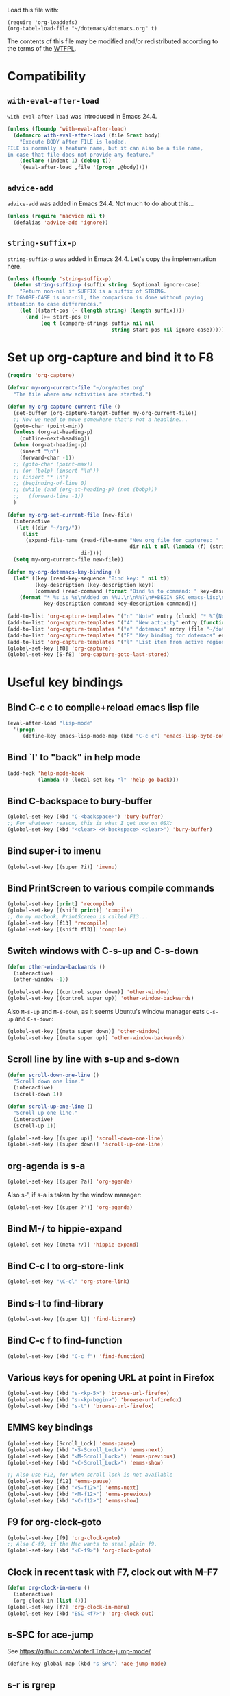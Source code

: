 Load this file with:

: (require 'org-loaddefs)
: (org-babel-load-file "~/dotemacs/dotemacs.org" t)

The contents of this file may be modified and/or redistributed
according to the terms of the [[http://www.wtfpl.net/][WTFPL]].


* Compatibility
** =with-eval-after-load=
=with-eval-after-load= was introduced in Emacs 24.4.
#+BEGIN_SRC emacs-lisp
  (unless (fboundp 'with-eval-after-load)
    (defmacro with-eval-after-load (file &rest body)
      "Execute BODY after FILE is loaded.
  FILE is normally a feature name, but it can also be a file name,
  in case that file does not provide any feature."
      (declare (indent 1) (debug t))
      `(eval-after-load ,file '(progn ,@body))))
  
#+END_SRC
** =advice-add=
=advice-add= was added in Emacs 24.4.  Not much to do about this...

#+BEGIN_SRC emacs-lisp
  (unless (require 'nadvice nil t)
    (defalias 'advice-add 'ignore))
#+END_SRC
** =string-suffix-p=
=string-suffix-p= was added in Emacs 24.4.  Let's copy the
implementation here.

#+BEGIN_SRC emacs-lisp
  (unless (fboundp 'string-suffix-p)
    (defun string-suffix-p (suffix string  &optional ignore-case)
      "Return non-nil if SUFFIX is a suffix of STRING.
  If IGNORE-CASE is non-nil, the comparison is done without paying
  attention to case differences."
      (let ((start-pos (- (length string) (length suffix))))
        (and (>= start-pos 0)
             (eq t (compare-strings suffix nil nil
                                    string start-pos nil ignore-case))))))
#+END_SRC
* Set up org-capture and bind it to F8
#+BEGIN_SRC emacs-lisp
  (require 'org-capture)

  (defvar my-org-current-file "~/org/notes.org"
    "The file where new activities are started.")

  (defun my-org-capture-current-file ()
    (set-buffer (org-capture-target-buffer my-org-current-file))
    ;; Now we need to move somewhere that's not a headline...
    (goto-char (point-min))
    (unless (org-at-heading-p)
      (outline-next-heading))
    (when (org-at-heading-p)
      (insert "\n")
      (forward-char -1))
    ;; (goto-char (point-max))
    ;; (or (bolp) (insert "\n"))
    ;; (insert "* \n")
    ;; (beginning-of-line 0)
    ;; (while (and (org-at-heading-p) (not (bobp)))
    ;;   (forward-line -1))
    )

  (defun my-org-set-current-file (new-file)
    (interactive
     (let ((dir "~/org/"))
       (list
        (expand-file-name (read-file-name "New org file for captures: "
                                          dir nil t nil (lambda (f) (string-match-p "\\.org$" f)))
                          dir))))
    (setq my-org-current-file new-file))

  (defun my-org-dotemacs-key-binding ()
    (let* ((key (read-key-sequence "Bind key: " nil t))
           (key-description (key-description key))
           (command (read-command (format "Bind %s to command: " key-description))))
      (format "* %s is %s\nAdded on %%U.\n\n%%?\n#+BEGIN_SRC emacs-lisp\n  (global-set-key (kbd %S) '%s)\n#+END_SRC"
              key-description command key-description command)))

  (add-to-list 'org-capture-templates '("n" "Note" entry (clock) "* %^{Note title} %T\n%?"))
  (add-to-list 'org-capture-templates '("4" "New activity" entry (function my-org-capture-current-file) "* %^{New activity}\n%?\n%a" :prepend t :clock-in t))
  (add-to-list 'org-capture-templates '("e" "dotemacs" entry (file "~/dotemacs/dotemacs.org") "* %^{dotemacs snippet titled}\nAdded on %U.\n#+BEGIN_SRC emacs-lisp\n  %?\n#+END_SRC" :unnarrowed))
  (add-to-list 'org-capture-templates '("E" "Key binding for dotemacs" entry (file "~/dotemacs/dotemacs.org") (function my-org-dotemacs-key-binding)))
  (add-to-list 'org-capture-templates '("l" "List item from active region" item (clock) "- %i\n" :immediate-finish t))
  (global-set-key [f8] 'org-capture)
  (global-set-key [S-f8] 'org-capture-goto-last-stored)
#+END_SRC
* Useful key bindings
** Bind C-c c to compile+reload emacs lisp file
#+BEGIN_SRC emacs-lisp
  (eval-after-load "lisp-mode"
    '(progn
       (define-key emacs-lisp-mode-map (kbd "C-c c") 'emacs-lisp-byte-compile-and-load)))
#+END_SRC
** Bind `l' to "back" in help mode
#+BEGIN_SRC emacs-lisp
  (add-hook 'help-mode-hook
            (lambda () (local-set-key "l" 'help-go-back)))
#+END_SRC
** Bind C-backspace to bury-buffer
#+BEGIN_SRC emacs-lisp
  (global-set-key (kbd "C-<backspace>") 'bury-buffer)
  ;; For whatever reason, this is what I get now on OSX:
  (global-set-key (kbd "<clear> <M-backspace> <clear>") 'bury-buffer)
#+END_SRC
** Bind super-i to imenu
#+BEGIN_SRC emacs-lisp
  (global-set-key [(super ?i)] 'imenu)
#+END_SRC
** Bind PrintScreen to various compile commands
#+BEGIN_SRC emacs-lisp
  (global-set-key [print] 'recompile)
  (global-set-key [(shift print)] 'compile)
  ;; On my macbook, PrintScreen is called F13...
  (global-set-key [f13] 'recompile)
  (global-set-key [(shift f13)] 'compile)
#+END_SRC
** Switch windows with C-s-up and C-s-down
#+BEGIN_SRC emacs-lisp
  (defun other-window-backwards ()
    (interactive)
    (other-window -1))
  
  (global-set-key [(control super down)] 'other-window)
  (global-set-key [(control super up)] 'other-window-backwards)
#+END_SRC

Also =M-s-up= and =M-s-down=, as it seems Ubuntu's window manager eats
=C-s-up= and =C-s-down=:

#+BEGIN_SRC emacs-lisp
  (global-set-key [(meta super down)] 'other-window)
  (global-set-key [(meta super up)] 'other-window-backwards)
#+END_SRC
** Scroll line by line with s-up and s-down
#+BEGIN_SRC emacs-lisp
  (defun scroll-down-one-line ()
    "Scroll down one line."
    (interactive)
    (scroll-down 1))
  
  (defun scroll-up-one-line ()
    "Scroll up one line."
    (interactive)
    (scroll-up 1))
  
  (global-set-key [(super up)] 'scroll-down-one-line)
  (global-set-key [(super down)] 'scroll-up-one-line)
#+END_SRC
** org-agenda is s-a
#+BEGIN_SRC emacs-lisp
  (global-set-key [(super ?a)] 'org-agenda)
#+END_SRC

Also s-', if s-a is taken by the window manager:

#+BEGIN_SRC emacs-lisp
  (global-set-key [(super ?')] 'org-agenda)
#+END_SRC

** Bind M-/ to hippie-expand
#+BEGIN_SRC emacs-lisp
  (global-set-key [(meta ?/)] 'hippie-expand)
#+END_SRC
** Bind C-c l to org-store-link
#+BEGIN_SRC emacs-lisp
  (global-set-key "\C-cl" 'org-store-link)
#+END_SRC
** Bind s-l to find-library
#+BEGIN_SRC emacs-lisp
  (global-set-key [(super l)] 'find-library)
#+END_SRC
** Bind C-c f to find-function
#+BEGIN_SRC emacs-lisp
  (global-set-key (kbd "C-c f") 'find-function)
#+END_SRC
** Various keys for opening URL at point in Firefox
#+BEGIN_SRC emacs-lisp
  (global-set-key (kbd "s-<kp-5>") 'browse-url-firefox)
  (global-set-key (kbd "s-<kp-begin>") 'browse-url-firefox)
  (global-set-key (kbd "s-t") 'browse-url-firefox)
#+END_SRC
** EMMS key bindings
#+BEGIN_SRC emacs-lisp
  (global-set-key [Scroll_Lock] 'emms-pause)
  (global-set-key (kbd "<S-Scroll_Lock>") 'emms-next)
  (global-set-key (kbd "<M-Scroll_Lock>") 'emms-previous)
  (global-set-key (kbd "<C-Scroll_Lock>") 'emms-show)

  ;; Also use F12, for when scroll lock is not available
  (global-set-key [f12] 'emms-pause)
  (global-set-key (kbd "<S-f12>") 'emms-next)
  (global-set-key (kbd "<M-f12>") 'emms-previous)
  (global-set-key (kbd "<C-f12>") 'emms-show)

#+END_SRC
** F9 for org-clock-goto
#+begin_src emacs-lisp
  (global-set-key [f9] 'org-clock-goto)
  ;; Also C-f9, if the Mac wants to steal plain f9.
  (global-set-key (kbd "<C-f9>") 'org-clock-goto)
#+end_src

** Clock in recent task with F7, clock out with M-F7
#+BEGIN_SRC emacs-lisp
  (defun org-clock-in-menu ()
    (interactive)
    (org-clock-in (list 4)))
  (global-set-key [f7] 'org-clock-in-menu)
  (global-set-key (kbd "ESC <f7>") 'org-clock-out)
#+END_SRC

** s-SPC for ace-jump
See https://github.com/winterTTr/ace-jump-mode/

#+BEGIN_SRC emacs-lisp
(define-key global-map (kbd "s-SPC") 'ace-jump-mode)
#+END_SRC

** s-r is rgrep
#+BEGIN_SRC emacs-lisp
(define-key global-map (kbd "s-r") 'rgrep)
#+END_SRC
** s-m is magit-status
#+BEGIN_SRC emacs-lisp
(define-key global-map (kbd "s-m") 'magit-status)
#+END_SRC
** C-x C-b is for switching buffers
Added on [2014-03-07 Fri 16:50].

I keep pressing this when I mean =C-x b=.
#+BEGIN_SRC emacs-lisp
  (global-set-key "\C-x\C-b" 'ido-switch-buffer)
#+END_SRC
** § is backward-kill-word
Added on [2014-04-07 Mon 15:11].

I'm not using it for anything else, so...
#+BEGIN_SRC emacs-lisp
  (global-set-key "§" 'backward-kill-word)
#+END_SRC

Also, not using =±= for anything, which is on the same key but
shifted.  This is bound to be more useful:

#+BEGIN_SRC emacs-lisp
  (global-set-key "±" "🐈")
#+END_SRC

** C-h C-c is C-h c
Added on [2014-07-01 Tue 15:52].

I keep hitting C-h C-c (=describe-copying=) when I mean C-h c
(=describe-key-briefly=).  Let's rebind:
#+BEGIN_SRC emacs-lisp
  (with-eval-after-load "help"
    (define-key help-map "\C-c" 'describe-key-briefly))
#+END_SRC
* multiple-cursors
Added on [2013-05-29 Wed 12:31].
#+BEGIN_SRC emacs-lisp
  (global-set-key (kbd "C-S-c C-S-c") 'mc/edit-lines)
  (global-set-key (kbd "C->") 'mc/mark-next-like-this)
  (global-set-key (kbd "C-s->") 'mc/skip-to-next-like-this)
  (global-set-key (kbd "C-<") 'mc/mark-previous-like-this)
  (global-set-key (kbd "C-c C-<") 'mc/mark-all-like-this)
#+END_SRC
** In multiple-cursors-mode, Super-0 inserts numbers
Added on [2015-06-08 Mon 16:31].

Use a numeric prefix to specify the number to insert at the first
cursor (defaults to zero), and it gets incremented by one for each
cursor.

#+BEGIN_SRC emacs-lisp
  (with-eval-after-load "multiple-cursors-core"
    (define-key mc/keymap (kbd "s-0") 'mc/insert-numbers))
#+END_SRC
** =C-M-c= exits multiple-cursors-mode
Added on [2018-01-15 Mon 14:11].

=C-g= is the normal keybinding for exiting multiple-cursors-mode, but
it seems like it gets eaten if a filter function is running? or quits
are inhibited for some other reason?  Let's try using =C-M-c=
(normally bound to =exit-recursive-edit=) for that.

Check =recursion-depth= first, just to be sure...

#+BEGIN_SRC emacs-lisp
  (with-eval-after-load "multiple-cursors-core"

    (defun my-mc/quit ()
      (interactive)
      (if (zerop (recursion-depth))
          ;; No recursive edit in progress - exit multiple-cursors-mode
          (mc/keyboard-quit)
        ;; Recursive edit in progress - use normal binding for C-M-c
        (exit-recursive-edit)))

    (define-key mc/keymap (kbd "C-M-c") 'my-mc/quit))
#+END_SRC
* Toggle full screen
Added on [2013-09-11 Wed 17:59].

Stolen from http://www.emacswiki.org/emacs/FullScreen#toc25.  +Why is
this not part of Emacs?+ This is available as
=toggle-frame-fullscreen= as of Emacs 24.4.
#+BEGIN_SRC emacs-lisp :tangle no
(defun toggle-fullscreen ()
  "Toggle full screen"
  (interactive)
  (set-frame-parameter
     nil 'fullscreen
     (when (not (frame-parameter nil 'fullscreen)) 'fullboth)))
#+END_SRC

* Erlang stuff
** compilation-error-regexp-alist hack for eunit
Added on [2012-06-25 Mon 11:07].

#+begin_src emacs-lisp
(require 'compile)
#+end_src

Hm, the format string thing doesn't seem to work...
See http://debbugs.gnu.org/cgi/bugreport.cgi?bug=11777 .
#+BEGIN_SRC emacs-lisp :results output silent
  (setq compilation-error-regexp-alist-alist
        (delq (assq 'erlang-eunit compilation-error-regexp-alist-alist)
              compilation-error-regexp-alist-alist))
  (add-to-list
   'compilation-error-regexp-alist-alist
   (cons
    'erlang-eunit
    (list
     "^ *\\(\\([^.:( \t\n]+\\):\\([0-9]+\\)\\):.*\\.\\.\\.\\(?:\\([^*]\\)\\|[*]\\)"
     ;; file
     (list 2 "%s.erl" "src/%s.erl" "test/%s.erl")
     ;; line
     3
     ;; column
     nil
     ;; type - need to match [^*] after the three dots to be info,
     ;; otherwise it's an error
     (cons nil 4)
     ;; highlight
     1
     )))
  (add-to-list 'compilation-error-regexp-alist 'erlang-eunit)
  
#+END_SRC

*** And let's do stacktraces too
#+BEGIN_SRC emacs-lisp :results output silent
  (setq compilation-error-regexp-alist-alist
        (delq (assq 'erlang-eunit-stacktrace compilation-error-regexp-alist-alist)
              compilation-error-regexp-alist-alist))
  (add-to-list
   'compilation-error-regexp-alist-alist
   (cons
    'erlang-eunit-stacktrace
    (list
     "^[ *]*in \\(?:function\\|call from\\) .* [[(]\\(\\([^:,]+\\)\\(?::\\|, line \\)\\([0-9]+\\)\\)[])]$"
     ;; file
     2
     ;; line
     3
     ;; column
     nil
     ;; type
     2
     ;; hyperlink
     1
     )))
  (add-to-list 'compilation-error-regexp-alist 'erlang-eunit-stacktrace)
  
#+END_SRC

*** And assertions
#+BEGIN_SRC emacs-lisp :results output silent
  (setq compilation-error-regexp-alist-alist
        (delq (assq 'erlang-eunit-assert compilation-error-regexp-alist-alist)
              compilation-error-regexp-alist-alist))
  (add-to-list
   'compilation-error-regexp-alist-alist
   (cons
    'erlang-eunit-assert
    (list
     (concat
      "^\\(\\(?:::\\|\\*\\*\\)\\(?:error:\\)?{assert[A-Za-z]+_failed\\),"
      "[ \n]*\\[{module,\\([^}]+\\)},"
      "[ \n]*{line,\\([0-9]+\\)}")
     ;; file
     (list 2 "%s.erl" "src/%s.erl" "test/%s.erl")
     ;; line
     3
     ;; column
     nil
     ;; type
     2
     ;; hyperlink
     1
     )))
  (add-to-list 'compilation-error-regexp-alist 'erlang-eunit-assert)
  
#+END_SRC

*** And raw stacktraces that end up in the output
#+BEGIN_SRC emacs-lisp :results output silent
  (setq compilation-error-regexp-alist-alist
        (delq (assq 'erlang-raw-stacktrace compilation-error-regexp-alist-alist)
              compilation-error-regexp-alist-alist))
  (add-to-list
   'compilation-error-regexp-alist-alist
   (cons
    'erlang-raw-stacktrace
    (list
     "{file,[[:space:]]*\"\\([^\"]+\\)\"},[[:space:]]*{line,[[:space:]]*\\([0-9]+\\)}"
     ;; file
     1
     ;; line
     2
     ;; column
     nil
     ;; type
     2
     ;; hyperlink
     1
     )))
  (add-to-list 'compilation-error-regexp-alist 'erlang-raw-stacktrace)
  
#+END_SRC

*** And let's do lager output (possibly with column numbers) as well
#+BEGIN_SRC emacs-lisp :results output silent
  (setq compilation-error-regexp-alist-alist
        (delq (assq 'erlang-lager-message compilation-error-regexp-alist-alist)
              compilation-error-regexp-alist-alist))
  (add-to-list
   'compilation-error-regexp-alist-alist
   (cons
    'erlang-lager-message
    (list
     "^....-..-.. ..:..:..\\.... \\[\\(?:\\(info\\)\\|[a-z]+\\)\\] <[0-9.]+>@\\([^:]+\\):\\(?:[^:]+\\):{\\([0-9]+\\),\\([0-9]+\\)}"
     ;; file
     (list 2 "%s.erl")
     ;; line
     3
     ;; column
     4
     ;; type
     (cons nil 1)
     ;; hyperlink
     2
     )))
  (add-to-list 'compilation-error-regexp-alist 'erlang-lager-message)
  
#+END_SRC

** Ignore .eunit, .qc and _rel in rgrep
Added on [2012-05-30 Wed 16:28].

These directories are created by rebar and/or relx, and contain
complete copies of the source code in =src/=.  No point in searching
through those directories.
#+BEGIN_SRC emacs-lisp
  (eval-after-load "grep"
    '(progn
       (add-to-list 'grep-find-ignored-directories ".eunit")
       (add-to-list 'grep-find-ignored-directories ".qc")
       (add-to-list 'grep-find-ignored-directories "_rel")))
#+END_SRC
** rgrep alias for *.[eh]rl
Added on [2010-08-03 Tue 15:08].
#+BEGIN_SRC emacs-lisp
  (eval-after-load "grep"
    '(add-to-list 'grep-files-aliases '("erl" . "*.[eh]rl") :append))
#+END_SRC
** Try harder to find include files in flymake			    :flymake:
#+BEGIN_SRC emacs-lisp
  (defvar mh-erlang-flymake-code-path-dirs (list "../../*/ebin")
    "List of directories to add to code path for Erlang Flymake.
  Wildcards are expanded.")

  (defun mh-simple-get-deps-code-path-dirs ()
    ;; Why complicate things?
    (and (buffer-file-name)
         (let ((default-directory (file-name-directory (buffer-file-name))))
           (apply 'append
                  (mapcar
                   (lambda (wildcard)
                     ;; If the wild card expands to a directory you
                     ;; don't have read permission for, this would throw
                     ;; an error.
                     (ignore-errors
                       (file-expand-wildcards wildcard)))
                   mh-erlang-flymake-code-path-dirs)))))

  (defvar mh-erlang-flymake-include-dirs (list "../include" "../src" "..")
    "List of directories to add to include path for Erlang Flymake.")

  (defun mh-simple-get-deps-include-dirs ()
    mh-erlang-flymake-include-dirs)

  (setq erlang-flymake-get-code-path-dirs-function 'mh-simple-get-deps-code-path-dirs
        erlang-flymake-get-include-dirs-function 'mh-simple-get-deps-include-dirs)
#+END_SRC
** Don't warn for exported variables in erlang-flymake		    :flymake:
[2010-12-21 Tue 18:14]
#+begin_src emacs-lisp
  (eval-after-load "erlang-flymake"
    '(setq erlang-flymake-extra-opts
           (delete "+warn_export_vars" erlang-flymake-extra-opts)))
#+end_src
** Flymake: disable GUI warnings, log in message buffer		    :flymake:
Added on [2012-05-25 Fri 12:13].
#+BEGIN_SRC emacs-lisp
  (setq flymake-gui-warnings-enabled nil
        flymake-log-level 0
        )
#+END_SRC
** color-identifiers-mode plus Erlang
Added on [2014-10-15 Wed 16:07].

See https://github.com/ankurdave/color-identifiers-mode.

#+BEGIN_SRC emacs-lisp
  (with-eval-after-load "color-identifiers-mode"
    (add-to-list 'color-identifiers:modes-alist
                 '(erlang-mode
                   ""
                   "\\_<\\([[:upper:]][[:lower:][:upper:][:digit:]_]*\\)"
                   (nil font-lock-variable-name-face))))

  (with-eval-after-load "erlang"
    (with-eval-after-load "color-identifiers-mode"
      (add-hook 'erlang-mode-hook 'color-identifiers-mode)))
#+END_SRC
*** Don't interrupt on color-identifiers-mode regexp overflow
Added on [2015-06-12 Fri 13:14].

When opening some Erlang files, I get this stacktrace:

#+BEGIN_EXAMPLE
  Debugger entered--Lisp error: (error "Stack overflow in regexp matcher")
    re-search-forward("\\('\\(?:[^\\']\\|\\(?:\\\\.\\)\\)*'\\|\\_<[[:lower:]]\\(?:\\sw\\|\\s_\\)*\\_>\\)\\s-*(" 49982 t)
    font-lock-fontify-keywords-region(1 49982 nil)
    font-lock-default-fontify-region(1 49982 nil)
    font-lock-fontify-region(1 49982 nil)
    font-lock-default-fontify-buffer()
    font-lock-fontify-buffer()
    color-identifiers:refresh()
    color-identifiers-mode()
    run-hooks(erlang-mode-hook)
    erlang-mode()
    set-auto-mode-0(erlang-mode nil)
    set-auto-mode()
    normal-mode(t)
    after-find-file(nil t)
    find-file-noselect-1(#<buffer foo.erl> "~/foo.erl" nil nil "~/foo.erl" (35172384 16777220))
    find-file-noselect("/Users/magnus/foo.erl" nil nil nil)
    find-file("/Users/magnus/foo.erl")
    dired-find-file()
    funcall-interactively(dired-find-file)
    call-interactively(dired-find-file nil nil)
    command-execute(dired-find-file)
#+END_EXAMPLE

The file is opened in a buffer, but the buffer is hidden and I have to
switch to it manually.  This is annoying, so I'd rather ignore that
error and keep going without identifier colouring.

#+BEGIN_SRC emacs-lisp
  (defun my-color-identifiers-catch-error (oldfun &rest r)
    (condition-case e
        (apply oldfun r)
      (error
       (cond
        ((string= (cadr e) "Stack overflow in regexp matcher")
         ;; Ignore this
         t)
        (t
         ;; Something else...
         (message "got error %S in color-identifiers-mode; resignalling" e)
         (signal (car e) (cdr e)))))))

  (with-eval-after-load "color-identifiers-mode"
    (advice-add 'color-identifiers-mode :around 'my-color-identifiers-catch-error))
#+END_SRC

** Be careful about flymake					    :flymake:
Added on [2012-06-25 Mon 16:11].

Flymake errors out when activated on a buffer not visiting a file.

Also, file/directory local variables are not taken into account
somehow if flymake is activated in the mode hook.  That could result
in using the wrong Erlang version (=erlang-flymake-command=), or not
picking up include paths (see [[*Try harder to find include files in flymake][this section]]).  Use a timer to avoid
that problem.

#+BEGIN_SRC emacs-lisp
  (defun maybe-turn-on-flymake()
    (when (and buffer-file-name (file-name-directory buffer-file-name))
      (unless (file-remote-p buffer-file-name)
        (run-with-timer 0.1 nil 'flymake-mode))))

  (eval-after-load "erlang-flymake"
    '(progn
       (remove-hook 'erlang-mode-hook 'flymake-mode)
       (add-hook 'erlang-mode-hook 'maybe-turn-on-flymake)))

  (eval-after-load "erlang" '(require 'erlang-flymake))
#+END_SRC
** Did you mean underscore?
Added on [2013-12-04 Wed 17:21].
#+BEGIN_SRC emacs-lisp
  (defun erlang-did-you-mean-underscore ()
    "Insert either a hyphen or an underscore.
  Why is it so hard to hold down the shift key when I really want
  an underscore?

  If the word before point consists only of lowercase letters and
  underscores, then I'm probably writing an atom and want an
  underscore.  Otherwise, I'm probably writing a variable name, and
  want a hyphen / minus sign."
    (interactive)
    (let ((case-fold-search nil)
          (parser-state (syntax-ppss)))
      (if (and
           ;; This does not apply to comments.
           (null (nth 4 parser-state))
           ;; Nor to strings.
           (null (nth 3 parser-state))
           (save-match-data (looking-back "\\<[a-z_]+" (line-beginning-position))))
          (progn
            (message "Did you mean underscore?")
            (insert "_"))
        (insert "-"))))

  (eval-after-load "erlang"
    '(define-key erlang-mode-map "-" 'erlang-did-you-mean-underscore))
#+END_SRC
** sys.config and rebar.config are Erlang
Added on [2015-02-17 Tue 13:05].
#+BEGIN_SRC emacs-lisp
  (add-to-list 'auto-mode-alist '("/\\(?:sys\\|rebar\\).config\\'" . erlang-mode))
#+END_SRC

** Ignore boring stuff when spell-checking Erlang docs

Don't bother spell-checking variable names etc.

#+BEGIN_SRC emacs-lisp
(defun my-setup-ispell-for-docbook ()
  (when (save-excursion
          (goto-char (point-min))
          (search-forward "<!DOCTYPE erlref" 1000 t))
    (setq ispell-skip-html t)
    (setq ispell-html-skip-alists
          (append
            (mapcar
              (lambda (s)
                (list (format "<%s\\>[^/>]*>" s) (format "</%s>" s)))
              '("input" "c" "pre" "code" "name" "v" "title" "module" "file" "anno" "type_desc"))
            '(("<seealso marker=\"[^\"]*\">" "</seealso>"))
            '(("<[^ \t\n>]" ">")
              ("&[^ \t\n;]" "[; \t\n]"))))))
(add-hook 'nxml-mode-hook 'my-setup-ispell-for-docbook)
#+END_SRC

** Remind erlang.el which buffer is my inferior erlang
Added on [2015-06-11 Thu 17:10].

Hitting =C-c C-k= makes erlang.el compile the current Erlang file in
the most recently started inferior Erlang shell, unless that shell has
already been killed, in which case it opens a new shell.  This little
function lets you nudge it into using another Erlang shell.

#+BEGIN_SRC emacs-lisp
  (defun this-is-my-inferior-erlang (buffer)
    (interactive "bCurrent inferior Erlang buffer: ")
    ;; This is the _name_ of a buffer.  Get the actual buffer.
    (setq buffer (get-buffer buffer))
    (setq inferior-erlang-buffer buffer
          inferior-erlang-process (get-buffer-process buffer)))
#+END_SRC
** Open erlang log files with =dos= coding system
Added on [2017-04-06 Thu 13:33].

"Erlang log files" as written by the =run_erl= utility have a strange
mix of LF and CR-LF line separators that makes Emacs decide to use
Unix line separators, leaving plenty of CRs visible as =^M= in the
file.  Since those CRs are not useful, let's ask Emacs to consider
such files to be using DOS-style line separators:

#+BEGIN_SRC emacs-lisp
(modify-coding-system-alist 'file "\\(^\\|/\\)erlang\\.log\\." 'dos)
#+END_SRC

(It turns out that the lines with just LF get read just fine.)
** Prefix edts node names
EDTS uses the directory name for the name of its worker node, which
often collides with the name you'd use when running the application in
an Erlang node... so let's add "edts-" to the beginning of the node
that EDTS starts when opening the source code.

#+BEGIN_SRC emacs-lisp
  (defun my-fix-edts-project-config-default (config)
    (let ((entry (assq :node-sname config)))
      (setf (cdr entry) (concat "edts-" (cdr entry)))
      config))

  (with-eval-after-load "edts-project"
    (advice-add 'edts-project--config-default :filter-return
                'my-fix-edts-project-config-default))

#+END_SRC
** Run Common Test case under point
Added on [2018-06-08 Fri 15:44].

Get the name of the function under point, assumed to be a Common Test
test case, and the name of the file, and pass those as arguments to
"rebar3 ct", to run only this one test.

Room for improvement: figure out if the test case needs to be run as
part of a group (or many groups).

#+BEGIN_SRC emacs-lisp
  (defun my-run-common-test-case-at-point ()
    (interactive)
    (let ((our-file (buffer-file-name))
          (case (save-excursion
                  (erlang-beginning-of-function)
                  (erlang-get-function-name)))
          (rebar-config-dir (locate-dominating-file (buffer-file-name) "rebar.config")))
      (or case (error "test case name not found"))
      (or rebar-config-dir (error "rebar.config not found"))
      (let ((default-directory rebar-config-dir)
            (suite (file-relative-name our-file rebar-config-dir)))
        (compile (format "./rebar3 ct --suite %s --case %s" suite case)))))
#+END_SRC
** Print Erlang term in region
Added on [2018-06-15 Fri 14:31].
#+BEGIN_SRC emacs-lisp
  (defun my-print-erlang-term-in-region (beg end)
    "Try to display the Erlang term in the region.
  If it's an iolist or a binary, just print it as a string.
  If it's any other term, print it with ~p format.
  Display the output in a buffer."
    (interactive "r")
    (let ((filename (make-temp-file "erlang-term")))
      (unwind-protect
          (progn
            (write-region beg end filename nil :silent)
            ;; add trailing dot if missing...
            (unless (= ?. (char-before end))
              (with-temp-buffer
                (insert ".")
                (write-region (point-min) (point-max) filename t :silent)))
            (with-current-buffer (get-buffer-create "*erlang-term*")
              (erase-buffer)
              (call-process
               "erl" nil t nil "-noshell" "-eval"
               (concat
                "{ok, Term} = file:consult(\""
                filename
                "\"),\n"
                "try iolist_size(Term) of _ -> io:format(\"~s\", [Term])\n"
                "catch error:badarg -> io:format(\"~p\", [Term]) end")
               "-s" "init" "stop")
              (display-buffer (current-buffer))))
        (delete-file filename))))

  (global-set-key (kbd "C-c e") 'my-print-erlang-term-in-region)
#+END_SRC
* Erlang extra modes						     :erlang:
** Special mode for Erlang boot files
Added on [2017-11-29 Wed 16:26].

Erlang boot files are just the corresponding script file converted to
the external term format.  Seeing the binary format isn't very
interesting, so let's decode it automatically whenever we happen to
open a boot file!

This function replaces the binary contents of the boot file with the
text representation.  That means that you can't modify the binary
file, but why would you do that...  (Well, I guess we could reencode
the text representation as a binary term and write that...)

#+BEGIN_SRC emacs-lisp
  (define-derived-mode erlang-boot-file-mode special-mode "Erlang-Boot"
    "Major mode for binary Erlang boot files.
  It invokes Erlang to decode the file."
    (let ((file-buffer (current-buffer))
          (temp-buffer (generate-new-buffer " *erlang-boot*")))
      (unwind-protect
          (let* ((coding-system-for-write 'binary)
                 (exit-status
                  (call-process-region
                   (point-min) (point-max)
                   "erl" nil temp-buffer nil
                   "-noshell"
                   "-eval"
                   (format "{ok, X} = file:read(standard_io, %d), io:format(\"~p~n\", [binary_to_term(list_to_binary(X))])"
                           (buffer-size))
                   "-s" "erlang" "halt")))
            (if (eq exit-status 0)
                (with-silent-modifications
                  ;; We're replacing the buffer contents with the text
                  ;; representation, so try to make sure we don't save
                  ;; the file.
                  (add-hook 'write-contents-functions
                            (apply-partially 'user-error "Cannot modify files in `erlang-boot-file-mode'")
                            nil t)
                  (with-current-buffer temp-buffer
                    (copy-to-buffer file-buffer (point-min) (point-max))))
              (error "Term conversion failed with %S; %s"
                     exit-status (with-current-buffer temp-buffer (buffer-string)))))
        (kill-buffer temp-buffer))))

  (add-to-list 'auto-mode-alist '("\\.boot\\'" . erlang-boot-file-mode))
#+END_SRC

** escript zip support for archive-mode				     :erlang:
Added on [2014-05-23 Fri 18:26].
#+BEGIN_SRC emacs-lisp
  (defvar archive-escript-zip-hook nil)

  (defun archive-escript-zip--narrow ()
    (widen)
    (goto-char (point-min))
    (search-forward-regexp "^\\(PK00\\)?[P]K\003\004")
    (narrow-to-region (match-beginning 0) (point-max)))

  (defun archive-escript-zip-summarize ()
    (archive-escript-zip--narrow)
    (archive-zip-summarize))

  (defun archive-escript-zip-extract (_archive name)
    (let ((temp-file (make-temp-file "escript-archive" nil ".zip"))
          (coding-system-for-write 'binary))
      (unwind-protect
          (progn
            (with-current-buffer archive-superior-buffer
              (save-restriction
                (widen)
                (write-region archive-proper-file-start
                              (point-max)
                              temp-file nil :silent)))
            (archive-zip-extract temp-file name))
        (delete-file temp-file))))

  (defun archive-escript-zip-find-type (old-fun)
    (widen)
    (goto-char (point-min))
    (let (case-fold-search)
      (cond
       ((and (looking-at "#!.*escript")
             (search-forward-regexp "^\\(PK00\\)?[P]K\003\004" nil t))
        'escript-zip)
       (t
        (funcall old-fun)))))

  (with-eval-after-load "arc-mode"
    (advice-add 'archive-find-type :around #'archive-escript-zip-find-type))

  (defun archive-escript-zip--maybe-turn-on ()
    (require 'arc-mode)
    (save-excursion
      (save-restriction
        (when (eq (ignore-errors (archive-find-type)) 'escript-zip)
          (run-with-idle-timer
           0.1 nil
           (lambda (buffer)
             (with-current-buffer buffer
               (archive-mode)))
           (current-buffer))))))

  (with-eval-after-load "erlang"
    (add-hook 'erlang-mode-hook 'archive-escript-zip--maybe-turn-on))
#+END_SRC
* Org-mode stuff
** Wrap in example tags
Added on [2012-05-21 Mon 15:10].
#+BEGIN_SRC emacs-lisp
  (defun wrap-in-example-tags (beg end)
    (interactive "r")
    (goto-char end)
    (unless (bolp)
      (insert "\n"))
    (insert "#+end_example\n")
    (goto-char beg)
    (unless (bolp)
      (insert "\n"))
    (insert "#+begin_example\n"))
  (eval-after-load "org"
    '(define-key org-mode-map (kbd "C-c e") 'wrap-in-example-tags))
#+END_SRC
** In org-mode, the equal sign is "punctuation"
Added on [2017-01-12 Thu 15:14].

In org-mode, the equal sign should have syntax "punctuation", so that
hippie-expand can pick up words inside literal markers.

#+BEGIN_SRC emacs-lisp
  (with-eval-after-load "org"
    (modify-syntax-entry ?= "." org-mode-syntax-table))
#+END_SRC

** Add org HTML export command for data URI
Added on [2017-09-15 Fri 11:55].

So I just want to export my org section to HTML in order to open it in
a graphical browser, and copy it to clipboard as rich text.  Normally
you'd export to a file, transfer the file to wherever the graphical
browser is running, and open the file.  Let's cut out a few steps by
directly opening a data URI containing the exported HTML.

#+BEGIN_SRC emacs-lisp
  (with-eval-after-load "ox-html"
    (let* ((ox-html-backend (org-export-get-backend 'html))
           (menu (org-export-backend-menu ox-html-backend))
           (sub-entries (cl-third menu)))
      (nconc sub-entries
             (list (list ?d "Open HTML data URI" 'my-org-html-export-data-uri)))))

  (defun my-org-html-export-data-uri (&optional async subtreep visible-only body-only ext-plist)
    (interactive)
    (let ((org-buffer (current-buffer)))
      (with-temp-buffer
        (let ((temp-buffer (current-buffer)))
          (with-current-buffer org-buffer
            (org-export-to-buffer 'html temp-buffer
              async subtreep visible-only body-only ext-plist
              (lambda () (set-auto-mode t)))))
        (let ((data-uri
               (concat "data:text/html;charset=utf-8;base64,"
                       (base64-encode-string
                        (encode-coding-string (buffer-string) 'utf-8)
                        t))))
          (browse-url data-uri)))))
#+END_SRC
** Theme for org html export
Added on [2017-09-27 Wed 17:17].

For exporting to HTML, my usual dark theme interferes with syntax
highlighting.  Let's switch to a light theme temporarily, say
=tsdh-light=, when exporting.

#+BEGIN_SRC emacs-lisp
  (defvar my-org-html-export-theme 'tsdh-light)

  (defun my-with-theme (orig-fun &rest args)
    (load-theme my-org-html-export-theme)
    (unwind-protect
        (apply orig-fun args)
      (disable-theme my-org-html-export-theme)))

  (with-eval-after-load "ox-html"
    (advice-add 'org-export-to-buffer :around 'my-with-theme))
#+END_SRC

** In org-mode, use flat list of headings for imenu
Added on [2017-10-19 Thu 10:51].

In org-mode, imenu by default shows the top-level headings, and then
lets you drill down into sub-headings.  But when I use imenu, I might
have the text of a sub-heading in mind, and I want to be able to find
it directly without having to remember what the top-level heading
might have been.

#+BEGIN_SRC emacs-lisp
  (defun my-org-imenu-hack (fun)
    ;; Let's make everything look like a top-level heading, by changing
    ;; `outline-level' to a function that always returns 1 if the
    ;; heading is shallow enough.  I'm ignoring `org-reduced-level'.
    (let* ((my-original-outline-level outline-level)
           (outline-level
            (lambda ()
              (let ((actual-level (funcall my-original-outline-level)))
                (if (<= actual-level org-imenu-depth)
                    1
                  actual-level)))))
      (funcall fun)))

  (advice-add 'org-imenu-get-tree :around 'my-org-imenu-hack)
#+END_SRC

* M-x ecd, to open eshell in the specified directory
#+BEGIN_SRC emacs-lisp
  (defun ecd (d)
    (interactive
     (list (expand-file-name (read-directory-name "cd: " nil nil t))))
    (eshell)(eshell/cd d))
#+END_SRC
* diff-mode bindings for magit-commit-mode
Added on [2013-11-11 Mon 16:08].
#+BEGIN_SRC emacs-lisp
  (with-eval-after-load "magit"
    (when (boundp 'magit-commit-mode-map)
      ;; XXX: this map seems to have disappeared
      (define-key magit-commit-mode-map (kbd "C-c C-w") #'diff-tell-file-name)
      (define-key magit-commit-mode-map (kbd "C-c C-a") #'diff-apply-hunk)
      (define-key magit-commit-mode-map (kbd "C-c C-s") #'diff-split-hunk)))
#+END_SRC
* ANSI colours in compilation buffer
Added on [2013-12-10 Tue 10:08].

Inspired by http://stackoverflow.com/a/3072831/113848.
#+BEGIN_SRC emacs-lisp
  (require 'ansi-color)
  (defun colourise-compilation-buffer ()
    ;; grep output gets all red for some reason
    (unless (derived-mode-p 'grep-mode)
      (let ((inhibit-read-only t))
        (ansi-color-apply-on-region (point-min) (point-max)))))
  (eval-after-load "compile"
    '(add-hook 'compilation-filter-hook 'colourise-compilation-buffer))
#+END_SRC
* Fix Wingdings in shr
Added on [2013-12-20 Fri 17:05].
#+BEGIN_SRC emacs-lisp
  (defun wingdings-to-unicode (text)
    (let ((mapping '((?J . #x263a)
                     (?K . #x1f610)
                     (?L . #x2639))))
      (cl-map 'string (lambda (c)
                        (or (cdr (assq c mapping))
                            c))
              text)))
  
  (eval-after-load "shr"
    '(defadvice shr-tag-span (around wingdings-to-unicode (cont) activate)
       ;; NB: this will catch wingdings2 too
       (if (let ((case-fold-search t)) (string-match-p "font-family:\s*wingdings" (or (cdr (assq :style cont)) "")))
           (dolist (sub cont)
             (cond
              ((eq (car sub) 'text)
               (shr-insert (wingdings-to-unicode (cdr sub))))
              ((listp (cdr sub))
               (shr-descend sub))))
         ad-do-it)))
#+END_SRC
* Get info from Junit XML files
Added on [2013-12-27 Fri 11:14].

If you run your build with =M-x compile=, and it produces JUnit-style
XML files in one and only one directory, then call
=my-junit-xml-always-display-after-compile= for a summary of the test
results, sorted by most frequent failures.

#+BEGIN_SRC emacs-lisp
  (defvar my-junit-xml-failures ())

  (defvar my-junit-xml-dir nil)

  (defvar my-junit-xml-wildcard nil)

  (defun my-junit-xml-read-dir (dir wildcard)
    (interactive
     (if (and my-junit-xml-dir my-junit-xml-wildcard
              (y-or-n-p (format "Use %s and %s? " my-junit-xml-dir my-junit-xml-wildcard)))
         (list my-junit-xml-dir my-junit-xml-wildcard)
       (list
        (read-directory-name "Directory: " nil nil t)
        (read-string "Wildcard (default *.xml): " nil nil "*.xml"))))
    (let* ((default-directory dir)
           (files (file-expand-wildcards wildcard))
           (skipped 0)
           (failure 0))
      (if (null files)
          (user-error "No *.xml files in %s" dir)
        (dolist (file files)
          (let ((root (car (xml-parse-file file)))
                (timestamp (nth 5 (file-attributes file))))
            (cl-labels
                ((read-junit-xml
                  (prefix xml-node)
                  (cl-case (car-safe xml-node)
                    (testsuites
                     ;; Just descend
                     (mapc (apply-partially #'read-junit-xml prefix)
                           (xml-node-children xml-node)))
                    (testsuite
                     (let ((testsuite-name (xml-get-attribute-or-nil xml-node 'name)))
                       (mapc (apply-partially
                              #'read-junit-xml
                              (if testsuite-name
                                  (concat prefix testsuite-name ":")
                                prefix))
                             (xml-node-children xml-node))))
                    (testcase
                     (let* ((name (concat prefix (xml-get-attribute xml-node 'name)))
                            (entry (or (assoc name my-junit-xml-failures)
                                       (list name () ()))))
                       (cond
                        ((or (xml-get-children xml-node 'failure)
                             (xml-get-children xml-node 'error))
                         (incf failure)
                         (cl-pushnew timestamp (cl-second entry) :test 'equal))
                        ((xml-get-children xml-node 'skipped)
                         (incf skipped)
                         (cl-pushnew timestamp (cl-third entry) :test 'equal)))
                       (when (or (cl-second entry) (cl-third entry))
                         (cl-pushnew entry my-junit-xml-failures)))))))
              (mapc (apply-partially #'read-junit-xml nil) (xml-node-children root))))))
      (message "%d failures, %d skipped" failure skipped)))

  (defvar my-junit-xml-latest-display (list 0 0 0)
    "The time when `my-junit-xml-display' was last called.
  We keep this to be able to highlight recent failures.")

  (defun my-junit-xml-display ()
    (interactive)
    (with-current-buffer (get-buffer-create "*junit*")
      (let ((inhibit-read-only t)
            (longest-length 0)
            testcases)
        (erase-buffer)

        (dolist (testcase my-junit-xml-failures)
          (setq longest-length (max longest-length (length (first testcase))))
          (push (list (first testcase)
                      (+ (length (second testcase))
                         (length (third testcase)))
                      (car (sort (append (second testcase) (third testcase))
                                 (lambda (x y) (time-less-p y x)))))
                testcases))

        (setq testcases (sort testcases (lambda (x y)
                                          (or
                                           (> (second x) (second y))
                                           (and (= (second x) (second y))
                                                (time-less-p (third y) (third x)))))))

        (dolist (testcase testcases)
          (let ((text (concat (first testcase) (make-string (- longest-length (length (first testcase))) ?\s) "   "
                              (number-to-string (second testcase)) " failures, "
                              "last on " (format-time-string "%Y-%m-%d %T" (third testcase)) "\n")))
            ;; If this test failed since we last displayed junit
            ;; results, highlight it.
            (when (time-less-p my-junit-xml-latest-display (third testcase))
              (add-text-properties 0 (length text) '(face highlight) text))
            (insert text)))

        (setq my-junit-xml-latest-display (current-time))

        (display-buffer (current-buffer)))))

  (defun my-junit-xml-always-display-after-compile (dir wildcard)
    "After a compilation finishes, display JUnit info.
  Update from all *.xml files in DIR."
    (interactive (list
                  (read-directory-name "Directory: " nil nil t)
                  (read-string "Wildcard (default *.xml): " nil nil "*.xml")))
    (setq my-junit-xml-dir dir
          my-junit-xml-wildcard wildcard)
    (add-hook 'compilation-finish-functions 'my-junit-xml-after-compilation))

  (defun my-junit-xml-never-display-after-compile ()
    (interactive)
    (remove-hook 'compilation-finish-functions 'my-junit-xml-after-compilation))

  (defun my-junit-xml-after-compilation (compilation-buffer _status)
    (unless (with-current-buffer compilation-buffer
              (derived-mode-p 'grep-mode))
      (my-junit-xml-read-dir my-junit-xml-dir my-junit-xml-wildcard)
      (my-junit-xml-display)))
#+END_SRC
* eval-last-sexp-dwim for C-x C-e
If there are unbound variables, ask for their values.
#+BEGIN_SRC emacs-lisp
  (defun eval-last-sexp-dwim ()
    "Evaluate sexp before point, asking for values of unbound variables."
    (interactive)
    (let ((sexp (preceding-sexp)))
      (cl-labels
          ((eval-it (the-sexp)
                    (condition-case e
                        (eval the-sexp)
                      (void-variable
                       (let* ((var (cadr e))
                              (val (car
                                    (read-from-string
                                     (read-from-minibuffer
                                      (format "Value for `%s': " var)))))
                              (new-sexp `(let ((,var ,val))
                                           ,the-sexp)))
                         (eval-it new-sexp))))))
        (message "%S" (eval-it sexp)))))
  (eval-after-load "lisp-mode"
    '(progn
       (define-key emacs-lisp-mode-map (kbd "C-x C-e") 'eval-last-sexp-dwim)))
#+END_SRC
* Pretty lambdas in Lisp modes
#+begin_src emacs-lisp
  ;; stolen from http://www.emacswiki.org/cgi-bin/wiki/PrettyLambda
  (defun pretty-lambdas ()
    (interactive)
    (font-lock-add-keywords
     nil `(("(\\(lambda\\>\\)"
            (0 (progn (compose-region (match-beginning 1) (match-end 1)
                                      ,(make-char 'greek-iso8859-7 107))
                      nil))))))
  (add-hook 'emacs-lisp-mode-hook 'pretty-lambdas)
  (add-hook 'lisp-mode-hook 'pretty-lambdas)
#+end_src
* Auto fill mode in org-capture mode
Added on [2014-01-14 Tue 14:44].
#+BEGIN_SRC emacs-lisp
  (eval-after-load "org-capture"
    '(add-hook 'org-capture-mode-hook 'turn-on-auto-fill))
#+END_SRC
* Convert Libreoffice document to PDF
Added on [2013-06-14 Fri 20:15].
#+BEGIN_SRC emacs-lisp
  (defun my-libreoffice-to-pdf (filename)
    "Convert Libreoffice document to PDF.
  Note that Libreoffice must not be running."
    (interactive "fLibreoffice document to convert to PDF: ")
    (let ((buffer (get-buffer-create "*Libreoffice to PDF*")))
      (unless (zerop
               (call-process
                "/Applications/LibreOffice.app/Contents/MacOS/soffice"
                nil buffer t
                "--headless" "--convert-to" "pdf" filename))
        (message "Conversion failed")
        (display-buffer buffer))))
#+END_SRC
* delete-process-interactively
Added on [2010-08-16 Mon 16:52].
#+BEGIN_SRC emacs-lisp
  (defun delete-process-i(p)(interactive `(,(completing-read"Kill proc: "(mapcar 'process-name(process-list))()t)))(delete-process p))
#+END_SRC
* proced erlang magic
Added on [2014-01-27 Mon 10:53].

Add a filter for viewing only BEAM processes (hit =f= in the proced
buffer and type =beam=):
#+BEGIN_SRC emacs-lisp
  (eval-after-load "proced"
    '(add-to-list 'proced-filter-alist
                  '(beam (comm . "^beam"))))
#+END_SRC

Add an extra field for the node name of the Erlang node:

#+BEGIN_SRC emacs-lisp
  (defun my-proced-erlang-node-name (attrs)
    ;; Proced only displays attributes that are present for the Emacs
    ;; process - so we need to return a non-nil value for non-beam
    ;; processes.
    (cons 'node
          (or
           (when (string-prefix-p "beam" (cdr (assq 'comm attrs)))
             (let ((args (or (cdr (assq 'args attrs))
                             ;; On OSX, process-attributes doesn't return args (yet?)
                             (shell-command-to-string
                              (concat "ps -p " (number-to-string (cdr (assq 'pid attrs)))
                                      " -o args=")))))
               (when (string-match "-s?name \\([^[:space:]]+\\)" args)
                 (match-string 1 args))))
           "")))

  (eval-after-load "proced"
    '(progn
       (add-to-list 'proced-custom-attributes 'my-proced-erlang-node-name)
       (add-to-list 'proced-grammar-alist
                    '(node "Erlang node" "%s" left proced-string-lessp nil (node pid) (nil t nil)))))
#+END_SRC

And add it to a new format config (hit =F= in the proced buffer and
type =erlang=:

#+BEGIN_SRC emacs-lisp
  (eval-after-load "proced"
    '(add-to-list 'proced-format-alist
                  '(erlang user pid tree pcpu pmem start time node (args comm))))
#+END_SRC
* Set SMTP server depending on From address
Added on [2014-02-21 Fri 14:45].

An amalgamation of various solutions proposed at
http://www.emacswiki.org/emacs/MultipleSMTPAccounts .

#+BEGIN_SRC emacs-lisp
  (defvar my-smtp-servers ()
    "Map e-mail address to SMTP server hostname.
  This is an alist, where the car of each entry is the email
  address of the sender, and the cdr is the SMTP server to use for
  that address.  By default, the port specified in
  `smtpmail-smtp-service' is used, but that can be overridden for
  an individual server by specifying it as \"example.com:42\".

  To set username, add \"machine example.com login foo\" to ~/.authinfo.

  To force a certain username when looking up the password, specify
  the server as \"username@example.com@mail.example.com:42\".  The
  last @ sign separates the username and the hostname.")

  (with-eval-after-load "smtpmail"
    (defadvice smtpmail-via-smtp (around set-smtp-server-from-header activate)
      (let* ((from-address (save-restriction
                             (message-narrow-to-headers)
                             (mail-fetch-field "from")))
             (server-entry
              (when from-address
                (cdr (assoc-string (cadr
                                    (mail-extract-address-components
                                     from-address))
                                   my-smtp-servers
                                   :ignore-case))))
             (smtpmail-smtp-user
              (when (and server-entry
                         ;; greedy match: stop at last @ sign
                         (string-match "^\\(.*\\)@" server-entry))
                (match-string 1 server-entry)))
             (hostname-port
              (when server-entry
                (string-match "\\([^@:]*\\)\\(?::\\([0-9]+\\)\\)?$" server-entry)
                (cons (match-string 1 server-entry) (match-string 2 server-entry))))
             (smtpmail-smtp-server
              (or (and hostname-port (car hostname-port))
                  smtpmail-smtp-server))
             (smtpmail-smtp-service
              (or (and hostname-port (cdr hostname-port) (string-to-number (cdr hostname-port)))
                  smtpmail-smtp-service)))
        (message "Using SMTP server %s:%s%s" smtpmail-smtp-server smtpmail-smtp-service
                 (if smtpmail-smtp-user (concat ", username " smtpmail-smtp-user) ""))
        ad-do-it)))
#+END_SRC
* Fix org-mode-line-clock
  CLOCK: [2014-02-21 Fri 16:28]--[2014-02-21 Fri 16:58] =>  0:30
Added on [2014-02-21 Fri 16:28].

=org-mode-line-clock= is defined through =org-copy-face= as inheriting
from =mode-line=.  However, that's not what I want, because it gets
the "mode line active" face even in inactive buffers.
#+BEGIN_SRC emacs-lisp
  (eval-after-load "org-faces"
    '(set-face-attribute 'org-mode-line-clock nil
                         :inherit nil))
#+END_SRC
* Update mode line face on focus
Added on [2014-02-21 Fri 16:45].

By default, the mode line of the current buffer has a light grey
background and the mode lines of other buffers have a dark grey
background.  With this little hack, the mode line of the current
buffer will be equally dark grey when Emacs is not the current
application.
#+BEGIN_SRC emacs-lisp
  (defvar my-mode-line-active-background "gray75")
  (defvar my-mode-line-inactive-background "gray40")
  
  (defun my-unhighlight-mode-line ()
    (set-face-attribute 'mode-line nil
                        :background my-mode-line-inactive-background))
  
  (add-hook 'focus-out-hook 'my-unhighlight-mode-line)
  
  (defun my-highlight-mode-line ()
    (set-face-attribute 'mode-line nil
                        :background my-mode-line-active-background))
  
  (add-hook 'focus-in-hook 'my-highlight-mode-line)
#+END_SRC
* Always save buffer text before reverting (saves lives!)
#+BEGIN_SRC emacs-lisp
  (defun maybe-save-before-reverting ()
    (unless (or (bound-and-true-p auto-revert-mode)
                (bound-and-true-p auto-revert-tail-mode))
      (kill-new (buffer-string))
      (message "Previous buffer text saved to kill ring")))
  (add-hook 'before-revert-hook 'maybe-save-before-reverting)
#+END_SRC
* If playing a URL, stop instead of pausing			       :emms:
Added on [2013-07-30 Tue 11:46].
#+BEGIN_SRC emacs-lisp
  (defun my-emms-pause-or-stop ()
    (interactive)
    (if emms-player-playing-p
        (if (eq (cdr (assq 'type (emms-playlist-current-selected-track))) 'url)
            (emms-stop)
          (emms-pause))
      (emms-start)))

  (global-set-key [f12] 'my-emms-pause-or-stop)
#+END_SRC
* Pause music when Emacs is unfocussed				       :emms:
Added on [2014-04-07 Mon 01:44].
#+BEGIN_SRC emacs-lisp
  (defvar my-emms-pause-on-unfocus t)
  (defvar my-emms-was-playing nil)

  (defun my-emms-focus-out-pause ()
    (when my-emms-pause-on-unfocus
      (setq my-emms-was-playing
            (and (bound-and-true-p emms-player-playing-p)
                 (not emms-player-paused-p)))
      (when my-emms-was-playing
        (my-emms-pause-or-stop))))

  (add-hook 'focus-out-hook 'my-emms-focus-out-pause)

  (defun my-emms-focus-in-play ()
    (when my-emms-pause-on-unfocus
      (when my-emms-was-playing
        ;; Make sure nothing is actually playing... That should never happen.
        (unless (and emms-player-playing-p (not emms-player-paused-p))
          (emms-pause)))))

  (add-hook 'focus-in-hook 'my-emms-focus-in-play)
#+END_SRC
* Avoid "ControlPath too long" with Tramp on OSX
Added on [2014-06-19 Thu 14:51].

For some reason, the function =tramp-compat-temporary-file-directory=
disregards any customization for =temporary-file-directory=, and
always goes with the _standard_ value.  On OSX, the standard value is
likely to be fairly long, but =/tmp= is equivalent to it anyway:

Though on Windows, =/tmp= doesn't exist, so check for that first:
#+BEGIN_SRC emacs-lisp
  (when (file-directory-p "/tmp/")
    (put 'temporary-file-directory 'standard-value (list "/tmp/")))
#+END_SRC
* Avoid CFGERR disabling Flymake				    :flymake:
Added on [2014-06-30 Mon 12:18].

Adapted from http://debbugs.gnu.org/cgi/bugreport.cgi?bug=2491.

If a Flymake compilation fails, but there are no error messages for
the file being compiled (i.e., all errors are in included files), then
Flymake will switch itself off and say:

#+BEGIN_QUOTE
switched OFF Flymake mode for buffer foo.erl|src due to fatal status CFGERR
#+END_QUOTE

This change makes it just display =:CFGERR= in the mode line, without
deactivating Flymake.

#+BEGIN_SRC emacs-lisp
  (require 'cl-lib)
  (defun my-flymake-cfgerr-is-benign (orig-fun &rest args)
    "Don't let `flymake-post-syntax-check' deactivate Flymake.
  As described in http://debbugs.gnu.org/cgi/bugreport.cgi?bug=2491,
  CFGERR errors can be benign conditions."
    ;; Using `cl-letf' as a kind of temporary advice.
    (cl-letf (((symbol-function 'flymake-report-fatal-status)
               (lambda (_status _warning)
                 (flymake-report-status "0/0" ":CFGERR"))))
      (apply orig-fun args)))

  (with-eval-after-load "flymake"
    (advice-add 'flymake-post-syntax-check :around 'my-flymake-cfgerr-is-benign))

#+END_SRC
* No =nroff-mode= for =*.[1-9]=
Added on [2014-08-26 Tue 11:33].

I never open nroff files, but often open log files matching this
pattern.  The nroff-mode font locking slows scrolling down
considerably, so I prefer fundamental-mode for these.

#+BEGIN_SRC emacs-lisp
  (setq auto-mode-alist (delete '("\\.[1-9]\\'" . nroff-mode) auto-mode-alist))
#+END_SRC
* Add Dvorak layout to quail-keyboard-layout-alist
Added on [2014-10-31 Fri 12:41].

This makes it possible to use input methods that emulate a different
keyboard layout, such as ЙЦУКЕН.
#+BEGIN_SRC emacs-lisp
  (with-eval-after-load "quail"
    (let ((dvorak-layout
           (concat "                              "
                   "  1!2@3#4$5%6^7&8*9(0)[{]}`~  "
                   "  '\",<.>pPyYfFgGcCrRlL/?=+    "
                   "  aAoOeEuUiIdDhHtTnNsS-_\\|  "
                   "    ;:qQjJkKxXbBmMwWvVzZ      "
                   "                                "))
          (current-entry (assoc "dvorak" quail-keyboard-layout-alist)))
      (if current-entry
          (setf (cdr current-entry) dvorak-layout)
        (push (cons "dvorak" dvorak-layout) quail-keyboard-layout-alist))))
  (quail-set-keyboard-layout "dvorak")
#+END_SRC
* Try whatever flymake is doing					    :flymake:
Added on [2013-01-07 Mon 17:48].

If flymake gives confusing results, try this function, to run the
exact same command that flymake uses in a compilation buffer.

#+BEGIN_SRC emacs-lisp
  ;; see `flymake-start-syntax-check'
  (defun my-flymake-compile-manually ()
    (interactive)
    (let* ((init-f (flymake-get-init-function buffer-file-name))
           (cmd-and-args (funcall init-f))
           (cmd (nth 0 cmd-and-args))
           (args (nth 1 cmd-and-args))
           (dir (nth 2 cmd-and-args)))
      (let ((default-directory (or dir default-directory)))
        (compile
         (apply 'concat cmd " " (mapcar (lambda (arg) (concat (shell-quote-argument arg) " ")) args))))))
#+END_SRC
* =insert-pair= bindings for square brackets and curly braces
Added on [2014-11-20 Thu 11:33].
#+BEGIN_SRC emacs-lisp
  ;; XXX: this binding breaks decoding of PgUp / PgDn on terminals
  ;;(global-set-key (kbd "M-[") 'insert-pair)
  (global-set-key (kbd "M-{") 'insert-pair)
#+END_SRC
* Kill windows with S-s-up/down
Added on [2015-01-14 Wed 17:23].
#+BEGIN_SRC emacs-lisp
  (defun my-delete-next-window ()
    (interactive)
    (delete-window (next-window)))
  (global-set-key [S-s-down] 'my-delete-next-window)
  (defun my-delete-previous-window ()
    (interactive)
    (delete-window (previous-window)))
  (global-set-key [S-s-up] 'my-delete-previous-window)
#+END_SRC
* Fix the display of Emoji
Added on [2015-02-11 Wed 18:46].

Stolen [[https://github.com/wasamasa/dotemacs/blob/master/init.org#fix-the-display-of-emoji][from wasamasa]].

For some reason, Emacs fails to find a fallback font for characters
not supported by the default font, such as =🐈= (CAT).  Annoyingly, it
freezes for around a second when displaying a buffer containing such a
character (at least on OSX).  Let's define a specific font for that
character range.
#+BEGIN_SRC emacs-lisp
  ;; `set-fontset-font' is not defined when Emacs is built without a
  ;; window system.
  (when (fboundp 'set-fontset-font)
    (defun my-fix-emojis (&optional frame)
      (set-fontset-font "fontset-default" '(#x10000 . #x1ffff) "Symbola" frame))
    (my-fix-emojis)
    (add-hook 'after-make-frame-functions 'my-fix-emojis))
#+END_SRC
* Automate MobileOrg push/pull
** Push MobileOrg files asynchronously
Added on [2015-03-02 Mon 09:34].

This is somewhat annoying: after 60 seconds of idle time after saving
an org-mode file, it blocks the entire Emacs session with agenda
creation, copying etc.  I find it's better than the alternative, which
is remembering to push manually.
#+BEGIN_SRC emacs-lisp
  (defun my-org-mobile-push-async ()
    (interactive)
    (async-start
     `(lambda ()
        (require 'org-mobile)
        ,(async-inject-variables "org-\\(agenda-files\\|agenda-custom-commands\\|mobile\\)")
        ,(async-inject-variables "\\`version-control\\'")
        ;; Need to avoid prompting to delete old backups:
        (setq delete-old-versions 'never)
        ;; XXX: need to avoid queries about "stealing" unsaved org files
        ;; XXX: is this the right way to do it?
        (setq org-mobile-force-id-on-agenda-items nil)
        (org-mobile-push)
        ;; XXX: necessary?
        ;; (save-some-buffers t)
        )
     (lambda (result)
       (unless (equal result "Files for mobile viewer staged")
         (warn "push result: %S" result)))))

  ;; Let's do better than this:
  ;; (with-eval-after-load "org"
  ;;   (add-hook 'org-mode-hook
  ;;             (lambda ()
  ;;               (add-hook 'after-save-hook 'my-org-mobile-push-async nil t))))

  (defvar my-org-mobile-push-timer nil)

  (defun my-org-mobile-push-later ()
    (interactive)
    (unless my-org-mobile-push-timer
      (setq my-org-mobile-push-timer
            (run-with-idle-timer
             60 nil
             (lambda ()
               (setq my-org-mobile-push-timer nil)
               (let ((my-org-mobile-push-timer t))
                 (org-mobile-push)))))))

  (when (file-exists-p "~/Dropbox/mobileorg/mobileorg.org")
    (with-eval-after-load "org"
      (add-hook 'org-mode-hook
                (lambda ()
                  (add-hook 'after-save-hook 'my-org-mobile-push-later nil t)))))

#+END_SRC
** Automatically pull from MobileOrg
Added on [2015-03-02 Mon 12:02].
#+BEGIN_SRC emacs-lisp
  (defun my-org-mobile-maybe-pull ()
    (interactive)
    (require 'org-mobile)
    (let* ((capture-file (expand-file-name org-mobile-capture-file org-mobile-directory))
           (attributes (file-attributes capture-file)))
      (if (null attributes)
          (warn "MobileOrg capture file `%s' not found" capture-file)
        (when (> (nth 7 attributes) 1)
          (org-mobile-pull)))))

  ;; Check every five minutes (assuming we're on the right box)
  (when (file-exists-p "~/Dropbox/mobileorg/mobileorg.org")
    (run-with-timer 300 300 'my-org-mobile-maybe-pull))

#+END_SRC

* jabber.el hacks for specific servers				     :jabber:
** Hacks for jabber.el + Hipchat				    :hipchat:
*** Mention someone in a Hipchat chat room
Added on [2015-03-10 Tue 18:11].

Hipchat uses a non-standard mechanism for mentions in chat rooms: look
for a special =mention_name= attribute in the roster entry.  Good
thing that we save the entire roster XML "just in case".

Hit =C-c C-m= in a groupchat buffer and select "Hipchat mention" from
the menu.  Type the name of the person you want to mention, and their
"mention name" will be inserted into the buffer.

Further work: replace the TAB binding for group chat buffers when the
server is a Hipchat server.

#+BEGIN_SRC emacs-lisp
  (defun my-jabber-hipchat-mention (jid)
    (interactive
     (list
      (jabber-read-jid-completing
       "User: " (plist-get (fsm-get-state-data jabber-buffer-connection) :roster)
       t)))
    (let* ((roster-xml (get (jabber-jid-symbol jid) 'xml))
           (mention-name (jabber-xml-get-attribute roster-xml 'mention_name)))
      (insert "@" mention-name " ")))

  (with-eval-after-load "jabber-muc"
    (add-to-list 'jabber-jid-muc-menu
                 (cons "Hipchat mention" 'my-jabber-hipchat-mention)))
#+END_SRC
*** Autojoin Hipchat rooms
Hipchat lists chat rooms using [[https://xmpp.org/extensions/xep-0048.html][XEP-0048]], but the "autojoin" field is
off, and you can't turn it on.  Thus, here is a piece of magic that
treats the autojoin field as if it were on, and autojoins all your
Hipchat chat rooms after you connect.
#+begin_src emacs-lisp
  (defun my-join-hipchat-rooms (c)
    (interactive
     (list
      (or (jabber-find-connection "15025_1111946@chat.hipchat.com")
          (error "Hipchat connection not found"))))
    (when (string= (jabber-jid-server (jabber-connection-jid c)) "chat.hipchat.com")
      (jabber-get-bookmarks
       c
       (lambda (jc bookmarks)
         (dolist (bookmark bookmarks)
           ;; same as jabber-muc-autojoin, but don't check autojoin,
           ;; because Hipchat inexplicably doesn't set that.
           (setq bookmark (jabber-parse-conference-bookmark bookmark))
           (when bookmark
             (put (jabber-jid-symbol (plist-get bookmark :jid)) 'name
                  (plist-get bookmark :name))
             (jabber-muc-join jc (plist-get bookmark :jid)
                                    (or (plist-get bookmark :nick)
                                        (plist-get (fsm-get-state-data jc) :username)))))))
      t))

  (with-eval-after-load "jabber-core"
    (add-hook 'jabber-post-connect-hooks 'my-join-hipchat-rooms))
#+end_src
** Hacks for jabber.el + Slack					      :slack:
*** Join a Slack room
Also posted [[http://emacs.stackexchange.com/a/13912/11][on Emacs Stack Exchange]].
#+BEGIN_SRC emacs-lisp
  (defun jabber-join-slack-room (jc group nickname &optional popup)
    (interactive
     (let ((account (jabber-read-account))
           (group (jabber-read-jid-completing "group: ")))
       (list account group (jabber-muc-read-my-nickname account group) t)))
    ;; The Slack server does not return a proper disco result:
    ;;
    ;; 1. The disco response has no 'from' attribute.  It should be
    ;; copied from the 'to' attribute of the request, so that the client
    ;; can correlate the request and the response.
    ;;
    ;; 2. The response doesn't contain an identity of "conference",
    ;; which jabber.el looks for to confirm that this is in fact a
    ;; conference room.  (It would be confusing to try to "join" one of
    ;; your contacts.)
    ;;
    ;; 3. The disco response doesn't contain the feature
    ;; "muc_passwordprotected", so jabber.el doesn't know that it needs
    ;; to provide a password.
    ;;
    ;; Therefore, let's seed the correct information into the disco
    ;; cache before joining the room.
    (jabber-disco-got-info
     jc `(iq ((type . "result")
               (from . ,group)
               (id . "emacs-iq-21272.27175.175195")
               (xmlns . "jabber:client")
               (to . ,(jabber-connection-jid jc)))
              (query ((xmlns . "http://jabber.org/protocol/disco#info"))
                     (identity ((category . "conference") (type . "text")))
                     (feature ((var . "http://jabber.org/protocol/muc")))
                     ;; XXX: is this necessary?
                     ;; (feature ((var . "muc_passwordprotected")))
                     ))
     (list nil))
    (jabber-muc-join jc group nickname popup))
#+END_SRC
*** Automatically join Slack rooms on login
In response to a disco items request, the Slack conference server
returns only the rooms that you have explicitly "joined" from the web
interface.  Let's use that to our advantage, since Slack doesn't
present the interesting rooms as bookmarks.
#+BEGIN_SRC emacs-lisp
  (defun jabber-slack-join-all-rooms (jc)
    (interactive (list (jabber-read-account)))
    (let* ((server (jabber-jid-server (jabber-connection-jid jc)))
           (conference-server (concat "conference." server)))
      ;; Only do this when connecting to Slack.
      (when (string-suffix-p ".xmpp.slack.com" server)
        (jabber-disco-get-items
         jc conference-server nil
         (lambda (jc _ result)
           (if (eq (car result) 'error)
               (warn "Error when requesting Slack rooms: %S" result)
             (dolist (item result)
               (let ((jid (elt item 1))
                     (nickname (jabber-jid-username (jabber-connection-jid jc))))
                 ;; TODO: password
                 (jabber-join-slack-room jc jid nickname)))))
         nil))))

  (with-eval-after-load "jabber-core"
    (add-hook 'jabber-post-connect-hooks 'jabber-slack-join-all-rooms))
#+END_SRC
* Relax
Added on [2015-03-11 Wed 15:38].
#+BEGIN_SRC emacs-lisp
  (defun relax ()
    (interactive)
    ;; Text strings stolen from https://github.com/Marlena/ipsum | http://www.relaxipsum.com/.
    ;; Subject to:
    ;;
    ;; The MIT License (MIT)
    ;;
    ;; Copyright (c) 2014 Marlena Compton
    ;;
    ;; Permission is hereby granted, free of charge, to any person obtaining a copy
    ;; of this software and associated documentation files (the "Software"), to deal
    ;; in the Software without restriction, including without limitation the rights
    ;; to use, copy, modify, merge, publish, distribute, sublicense, and/or sell
    ;; copies of the Software, and to permit persons to whom the Software is
    ;; furnished to do so, subject to the following conditions:
    ;;
    ;; The above copyright notice and this permission notice shall be included in all
    ;; copies or substantial portions of the Software.
    ;;
    ;; THE SOFTWARE IS PROVIDED "AS IS", WITHOUT WARRANTY OF ANY KIND, EXPRESS OR
    ;; IMPLIED, INCLUDING BUT NOT LIMITED TO THE WARRANTIES OF MERCHANTABILITY,
    ;; FITNESS FOR A PARTICULAR PURPOSE AND NONINFRINGEMENT. IN NO EVENT SHALL THE
    ;; AUTHORS OR COPYRIGHT HOLDERS BE LIABLE FOR ANY CLAIM, DAMAGES OR OTHER
    ;; LIABILITY, WHETHER IN AN ACTION OF CONTRACT, TORT OR OTHERWISE, ARISING FROM,
    ;; OUT OF OR IN CONNECTION WITH THE SOFTWARE OR THE USE OR OTHER DEALINGS IN THE
    ;; SOFTWARE.
    (let ((strings
           ["Feelings come and go like clouds in a windy sky."
            "Open your heart's eyes."
            "Take a deep breath."
            "It will be ok."
            "Take a look around and notice what is really happening, right now, in this moment."
            "Give yourself a break."
            "May you be healthy."
            "May you be safe."
            "Impermanence and change is a powerful teacher and teaching."
            "Who is really in pain when we hold on to resentments and grudges?"
            "May you be at peace."
            "Live life one inhalation and one exhalation at a time."
            "Bring love into your heart, into your breath and into your being."
            "Reflect on the fragility and preciousness of life."
            "Stop and focus on whatever is being carried within you and let be."
            "Briefly notice any emotions, thoughts or sensations that may be driving fear and anxiety and let them be."
            "This discomfort will pass."
            "Slow down and ask yourself what is really happening."
            "Feelings of panic are uncomfortable, but they will not harm you."
            "Open your heart's eyes."
            "Stop and take a slow breath."
            "Inhale slowly and exhale slowly."
            "Exhale and let the muscles in your shoulders drop and relax."
            "Anxiety and panic will pass."
            "Panic is your body revving up temporarily, but it will slow down."
            "Let the muscles in your neck and shoulders relax."
            "You can do this."
            "You can get through this."
            "You can do what you set out to do; yes, you can."
            "Watch each breath appear and disappear, just breathing."
            "Hear the internal and external sounds around you rise and fall."
            "Open your heart to love as boundless as the sun, the moon, the stars."
            "Open your heart to change, forgiveness and lovingkindness."
            "Just acknowledge what's there and let be."
            "Let go of the need to analyze and let be."
            "Love is the first seed of the soul."
            "Empty your mind; be formless, shapeless like water."
            "Picture yourself releasing the burden you feel from sorrow, regret or resentment."]))
      (message "%s" (elt strings (random (length strings))))))

  (global-set-key (kbd "s-5") 'relax)
  ;; Also f6, in case the window manager steals super-5
  (global-set-key [f6] 'relax)
#+END_SRC
* list-all-buffers
Added on [2015-04-13 Mon 17:48].

List all buffers, including invisible ones (whose names start with a
space).

From [[http://stackoverflow.com/a/3883375/113848][this answer]] by [[http://stackoverflow.com/users/6148/trey-jackson][Trey Jackson]].
#+BEGIN_SRC emacs-lisp
  (defun list-all-buffers (&optional files-only)
    "Display a list of names of existing buffers.
  The list is displayed in a buffer named `*Buffer List*'.
  Non-null optional arg FILES-ONLY means mention only file buffers.

  For more information, see the function `buffer-menu'."
    (interactive "P")
    (display-buffer (list-buffers-noselect files-only (buffer-list))))
#+END_SRC
* s-w to copy path of current file
Added on [2015-06-02 Tue 14:53].
#+BEGIN_SRC emacs-lisp
  (defun my-copy-file-name ()
    (interactive)
    (if buffer-file-name
        (progn
          (kill-new buffer-file-name)
          (message "Copied file name to kill ring"))
      (user-error "Current buffer not associated with a file")))
  (global-set-key (kbd "s-w") 'my-copy-file-name)
#+END_SRC
* Minor mode lighters
Added on [2015-08-21 Fri 12:47].
#+BEGIN_SRC emacs-lisp
  (dolist (x '(
               ("golden-ratio" golden-ratio-mode "黄金比")
               ("org-capture" org-capture-mode "覚")
               ("view" view-mode "見")
               ("minimap" minimap-mode "小図")
               ("compile" compilation-in-progress "変換")
               ("color-identifiers-mode" color-identifiers-mode "色")
               ("autorevert" auto-revert-mode "♻")
               ("ivy" ivy-mode "")
               ))
    (pcase-let ((`(,module ,mode ,new-lighter) x))
      (eval-after-load module
        `(setf (cadr (assq ',mode minor-mode-alist))
               ,(if (string= new-lighter "")
                    ""
                  `(concat (propertize "・" 'face 'variable-pitch)
                           ,new-lighter))))))
#+END_SRC
* F5 is jabber-activity-switch-to
Added on [2015-09-09 Wed 10:33].
#+BEGIN_SRC emacs-lisp
  (global-set-key [f5] 'jabber-activity-switch-to)
#+END_SRC
* Display EMMS status in mode line				       :emms:
Added on [2015-09-11 Fri 17:06].

Use fancy Unicode symbols to indicate if EMMS is playing, paused or
stopped.
#+BEGIN_SRC emacs-lisp
  ;; Using lists of the form (SYMBOL THEN ELSE).
  ;; If SYMBOL's value is non-nil, use THEN, otherwise ELSE.
  (defvar my-emms-mode-line-string
    '(emms-player-playing-p (emms-player-paused-p "⏸" "⏵") "⏹"))

  ;; Display if EMMS is loaded, in which case emms-player-list
  ;; should be set.
  (add-to-list
   'global-mode-string
   '(emms-player-list my-emms-mode-line-string))
#+END_SRC
* =.md= files use gfm-mode
Added on [2015-10-11 Sun 23:55].

Files with extension =.md= are usually using Github-Flavoured
Markdown.  Let's treat them as such.
#+BEGIN_SRC emacs-lisp
  (with-eval-after-load "markdown-mode"
    (setf (cdr (assoc "\\.md\\'" auto-mode-alist)) 'gfm-mode))
#+END_SRC
* Set =show-trailing-whitespace= in programming modes
Added on [2016-04-06 Wed 15:00].

=show-trailing-whitespace= is nice, but setting it globally marks
things where I can't do anything about it, e.g. VC Git log mode.
Let's turn it on in programming mode buffers only:

#+BEGIN_SRC emacs-lisp
  (add-hook 'prog-mode-hook
            (lambda ()
              (setq-local show-trailing-whitespace t)))
#+END_SRC
* Let ispell fix last word
Added on [2016-05-18 Wed 13:11].

If I notice that I misspelt a word, I hit =M-$= to ask ispell to fix
it, and more often than not the 0th suggestion is the correct one.
Let's make that quicker, by binding =C-$= to accepting the 0th
suggestion.
#+BEGIN_SRC emacs-lisp
  (fset 'my-ispell-fix-word
     (lambda (&optional arg) "Keyboard macro." (interactive "p") (kmacro-exec-ring-item (quote ("\2440" 0 "%d")) arg)))
  (global-set-key (kbd "C-$") 'my-ispell-fix-word)
#+END_SRC
* Save compilation output for later perusal
Added on [2016-06-28 Tue 13:47].
#+BEGIN_SRC emacs-lisp
  ;; On some systems, /tmp is automatically cleaned up periodically.
  ;; For the others - we compress the output, so maybe it's not so bad?
  (defvar my-compilation-archive-dir "/tmp/compilations")

  (defvar my-compilation-archive-compression-suffix ".xz")

  ;; for string-trim-right
  (require 'subr-x)

  (defun my-compilation-save-output (buffer status)
    (make-directory my-compilation-archive-dir t)
    (let ((output-file (expand-file-name
                        (concat (format-time-string "%F-%T")
                                my-compilation-archive-compression-suffix)
                        my-compilation-archive-dir)))
      (condition-case e
          (with-current-buffer buffer
            (write-region (point-min) (point-max) output-file nil :silent)
            (message "Compilation %s, output saved in %s" (string-trim-right status) output-file))
        (error
         (message "Compilation %s, failed to save output in %s: %s"
                  (string-trim-right status) output-file (error-message-string e))))))

  (with-eval-after-load "compile"
    (add-hook 'compilation-finish-functions 'my-compilation-save-output))
#+END_SRC
* Pretty-print XML in region in a new buffer
Added on [2016-07-08 Fri 13:24].

If you have an XML element printed on one single line, mark it and
type =C-c x= to display it with line breaks and indentation in a fresh
buffer.

#+BEGIN_SRC emacs-lisp
  (defun my-xml-pretty-print-region (beg end)
    (interactive "r")
    (let ((buffer (get-buffer-create "*display-xml*"))
          (text (buffer-substring beg end)))
      (with-current-buffer buffer
        (nxml-mode)
        (erase-buffer)
        (insert text)
        (shell-command-on-region (point-min) (point-max) "xmllint --format -" nil t)
        (display-buffer buffer))))

  (global-set-key (kbd "C-c x") 'my-xml-pretty-print-region)
#+END_SRC
* Forward browse-url through SSH tunnel
Added on [2017-01-12 Thu 12:08].

If you're running Emacs on a remote machine over SSH, but want
=browse-url= and friends to open web pages in the local (presumably
graphical) browser, use this little thing.

The idea is that on the local machine, you're running Emacs, listening
on port 12345 on the loopback interface, and in your SSH session, you
forward port 12345 from the remote machine back to the local machine.

The remote machine just has to connect and send the URL:

#+BEGIN_SRC emacs-lisp
  (defun my-browse-url-remotely (url &optional _new-window)
    (let ((s (open-network-stream "connect-url" nil "localhost" 12345)))
      (process-send-string s (concat "browse " url "\n"))
      (delete-process s)))
#+END_SRC

Add this to =.emacs= to set =browse-url= to use it:

#+BEGIN_EXAMPLE
  (with-eval-after-load "browse-url"
    (setq browse-url-browser-function 'my-browse-url-remotely))
#+END_EXAMPLE

Also allow copying the region to the local clipboard:

#+BEGIN_SRC emacs-lisp
  (defun my-copy-remotely (beg end)
    (interactive "r")
    (let ((s (open-network-stream "connect-url" nil "localhost" 12345)))
      (process-send-string
       s
       (concat "copy "
               ;; encode as base64, so we can keep newline as delimiter
               (base64-encode-string
                (encode-coding-string (buffer-substring beg end) 'utf-8)
                t)
               "\n"))
      (delete-process s)
      (setq deactivate-mark t)
      (indicate-copied-region)))
  (global-set-key (kbd "C-c M-w") 'my-copy-remotely)
#+END_SRC

On the local machine, here is the listener:

#+BEGIN_SRC emacs-lisp
  (defvar my-wait-for-url-socket nil)

  (defun my-wait-for-url ()
    "Listen on port 12345 (loopback only) for URLs to open.
  To make this thing open a URL, open a TCP connection, and send
  the URL followed by a newline."
    (when my-wait-for-url-socket
      (delete-process my-wait-for-url-socket)
      (setq my-wait-for-url-socket nil))
    (setq my-wait-for-url-socket
          (make-network-process
           :name "my-wait-for-url"
           :service 12345
           :host 'local
           :coding 'utf-8
           :noquery t
           :server 5
           ;; :sentinel 'my-wait-for-url-sentinel
           :filter 'my-wait-for-url-filter)))

  (defun my-wait-for-url-filter (p data)
    (let ((acc (or (process-get p :acc) "")))
      (setq acc (concat acc data))
      (process-put p :acc acc)
      (when (string-suffix-p "\n" acc)
        (setq acc (substring acc 0 -1))
        (cond
         ((string-prefix-p "browse " acc)
          ;; `browse-url' uses the value of `browse-url-browser-function'
          ;; to decide what to do.  However, in the *GNU Emacs* "splash"
          ;; buffer, that variable has an unconditional buffer-local
          ;; value of `eww-browse-url'!  Let's use a temporary buffer here,
          ;; so that we get the default value, as set through Customize.
          (with-temp-buffer
            (browse-url (substring acc (length "browse ")))))
         ((string-prefix-p "copy " acc)
          (kill-new (decode-coding-string
                     (base64-decode-string (substring acc (length "copy ")))
                     'utf-8))))
        (delete-process p))))
#+END_SRC

Add this to =.emacs= on the local machine to start it:

#+BEGIN_EXAMPLE
  (my-wait-for-url)
#+END_EXAMPLE

This will "forward" =browse-url= calls from the remote machine to the
local machine.  Customize =browse-url-browser-function= on the local
machine if it doesn't use the web browser you expect.
* Like =M-x compile=, but reuse previous compilation directory
Added on [2017-01-20 Fri 17:08].

=M-x recompile= lets you run the same command in the same directory as
the previous compilation.  But what if you want to run a different
command in the same directory?  (and that directory is not the default
directory of the current buffer) This command lets you specify the
compilation directory, defaulting to the previous compilation
directory.

#+BEGIN_SRC emacs-lisp
  (defun my-compile-in-same-directory (dir)
    (interactive
     (let ((default compilation-directory))
       (list
        (read-directory-name (format "Compile in directory (default %s): " default)
                             nil default))))
    (let ((default-directory dir))
      (call-interactively 'compile)))

  (global-set-key (kbd "ESC <f12>") 'my-compile-in-same-directory)
#+END_SRC
* Disable =edts-mode= when there is no file name
Added on [2017-09-27 Wed 17:41].

When opening an Erlang source block in org-mode, edts-mode fails to
start because =buffer-file-name= returns nil.  Let's check for that:

#+BEGIN_SRC emacs-lisp
  (defun my-buffer-has-file-name-p (&rest _ignored)
    (not (null (buffer-file-name))))

  (with-eval-after-load "edts-mode"
    (advice-add 'edts-mode :before-while 'my-buffer-has-file-name-p))
#+END_SRC
* Require gnus-icalendar
Added on [2017-11-06 Mon 14:39].

Make sure that calendar invites show up in a readable form, not raw
Icalendar format.

#+BEGIN_SRC emacs-lisp
  (with-eval-after-load "gnus-art"
    (require 'gnus-icalendar)
    (gnus-icalendar-setup))
#+END_SRC
* Invoke gdb on core file
Added on [2018-03-16 Fri 14:12].

It's harder than it should be to start M-x gdb with a core dump file.
You have to specify where the executable is, even though that
information is present in the core dump file, and then you have to
specify an absolute path to the core dump, since M-x gdb moves to the
directory where the executable is.  Let's create a function that
simplifies that:

#+BEGIN_SRC emacs-lisp
  (defun my-gdb-core (filename)
    (interactive "fCore file: ")
    ;; Need absolute path, since M-x gdb moves to the directory where the executable is.
    (setq filename (expand-file-name filename))
    ;; file returns something like:
    ;;
    ;; core.47509: ELF 64-bit LSB core file x86-64, version 1 (SYSV), SVR4-style, from '/foo/bar/baz -v'
    ;;
    ;; We want to extract "/foo/bar/baz" from that.  Let's assume it doesn't contain spaces...
    (let ((file-output (with-output-to-string
                         (call-process "file" nil standard-output nil filename))))
      (unless (string-match ", from '\\([^ ]+\\)" file-output)
        (error "Failed to find executable name in `file' output: %s" file-output))
      (let ((executable (match-string 1 file-output)))
        (gdb
         (format "gdb -i=mi %s %s" executable filename)))))
#+END_SRC
* Workaround for ivy-completing-read vs alists with symbols as keys
Added on [2018-06-08 Fri 16:55].

For example, proced filters and formats.  proced passes an alist whose
keys are symbols as =collection= to =completing-read=, but
=ivy-completing-read= doesn't like that.  Without this advice, trying
to change filter or format in a proced buffer (key bindings =f= and
=F=) gives an Ivy prompt with zero matches, where you can't select
anything because a match is required.
#+BEGIN_SRC emacs-lisp
  (defun my-ivy-completing-read-vs-alists-with-symbols (args)
    (let ((collection (nth 1 args)))
      (when (and (listp collection)
                 (consp (car collection))
                 (symbolp (caar collection)))
        (setq collection
              (mapcar
               (lambda (entry)
                 (if (and (consp entry) (symbolp (car entry)))
                     ;; Don't need the cdr here
                     (symbol-name (car entry))
                   entry))
               collection))
        (setf (nth 1 args) collection)))
    args)

  (with-eval-after-load "ivy"
    (advice-add 'ivy-completing-read :filter-args 'my-ivy-completing-read-vs-alists-with-symbols))
#+END_SRC
* Preserve proced filters etc
Added on [2018-06-11 Mon 13:28].

Normally, if you run =M-x proced= when there is already a Proced
buffer, this buffer will be displayed, keeping any existing filter and
format settings.  However, if there are no processes matching the
current filter, the buffer appears empty, and the =proced= function
sets the major mode again, wiping out buffer local variables such as
current filter and format.

Let's try to work around that.

#+BEGIN_SRC emacs-lisp
  (defun my-proced-maybe (oldfun &rest args)
    (let ((buffer (get-buffer "*Proced*")))
      (if (or (not (bufferp buffer))
              (not (eq 'proced-mode (buffer-local-value 'major-mode buffer))))
          ;; Let `proced' do its thing
          (apply oldfun args)
        ;; Pop to existing proced buffer, and update without reverting
        (pop-to-buffer buffer)
        (proced-update t))))

  (with-eval-after-load "proced"
    (advice-add 'proced :around 'my-proced-maybe))
#+END_SRC
* Restrict =ivy-restrict-to-matches=
Added on [2018-06-13 Wed 12:07].

=ivy-restrict-to-matches= is bound to =S-SPC=, which I somehow manage
to type when there are no completion candidates, meaning that I lose
what I typed and don't gain anything in terms of restricting
completion candidates.  In that case, I probably meant to type a
space, so let's do that instead.

#+BEGIN_SRC emacs-lisp
  (defun my-restrict-ivy-restrict-to-matches (oldfun &rest args)
    (if (null ivy--all-candidates)
        (insert " ")
      (apply oldfun args)))

  (with-eval-after-load "ivy"
    (advice-add 'ivy-restrict-to-matches :around 'my-restrict-ivy-restrict-to-matches))
#+END_SRC
* Turn on eldoc-mode in emacs-lisp-mode
Added on [2018-06-15 Fri 14:33].
#+BEGIN_SRC emacs-lisp
  (add-hook 'emacs-lisp-mode-hook 'turn-on-eldoc-mode)
#+END_SRC
